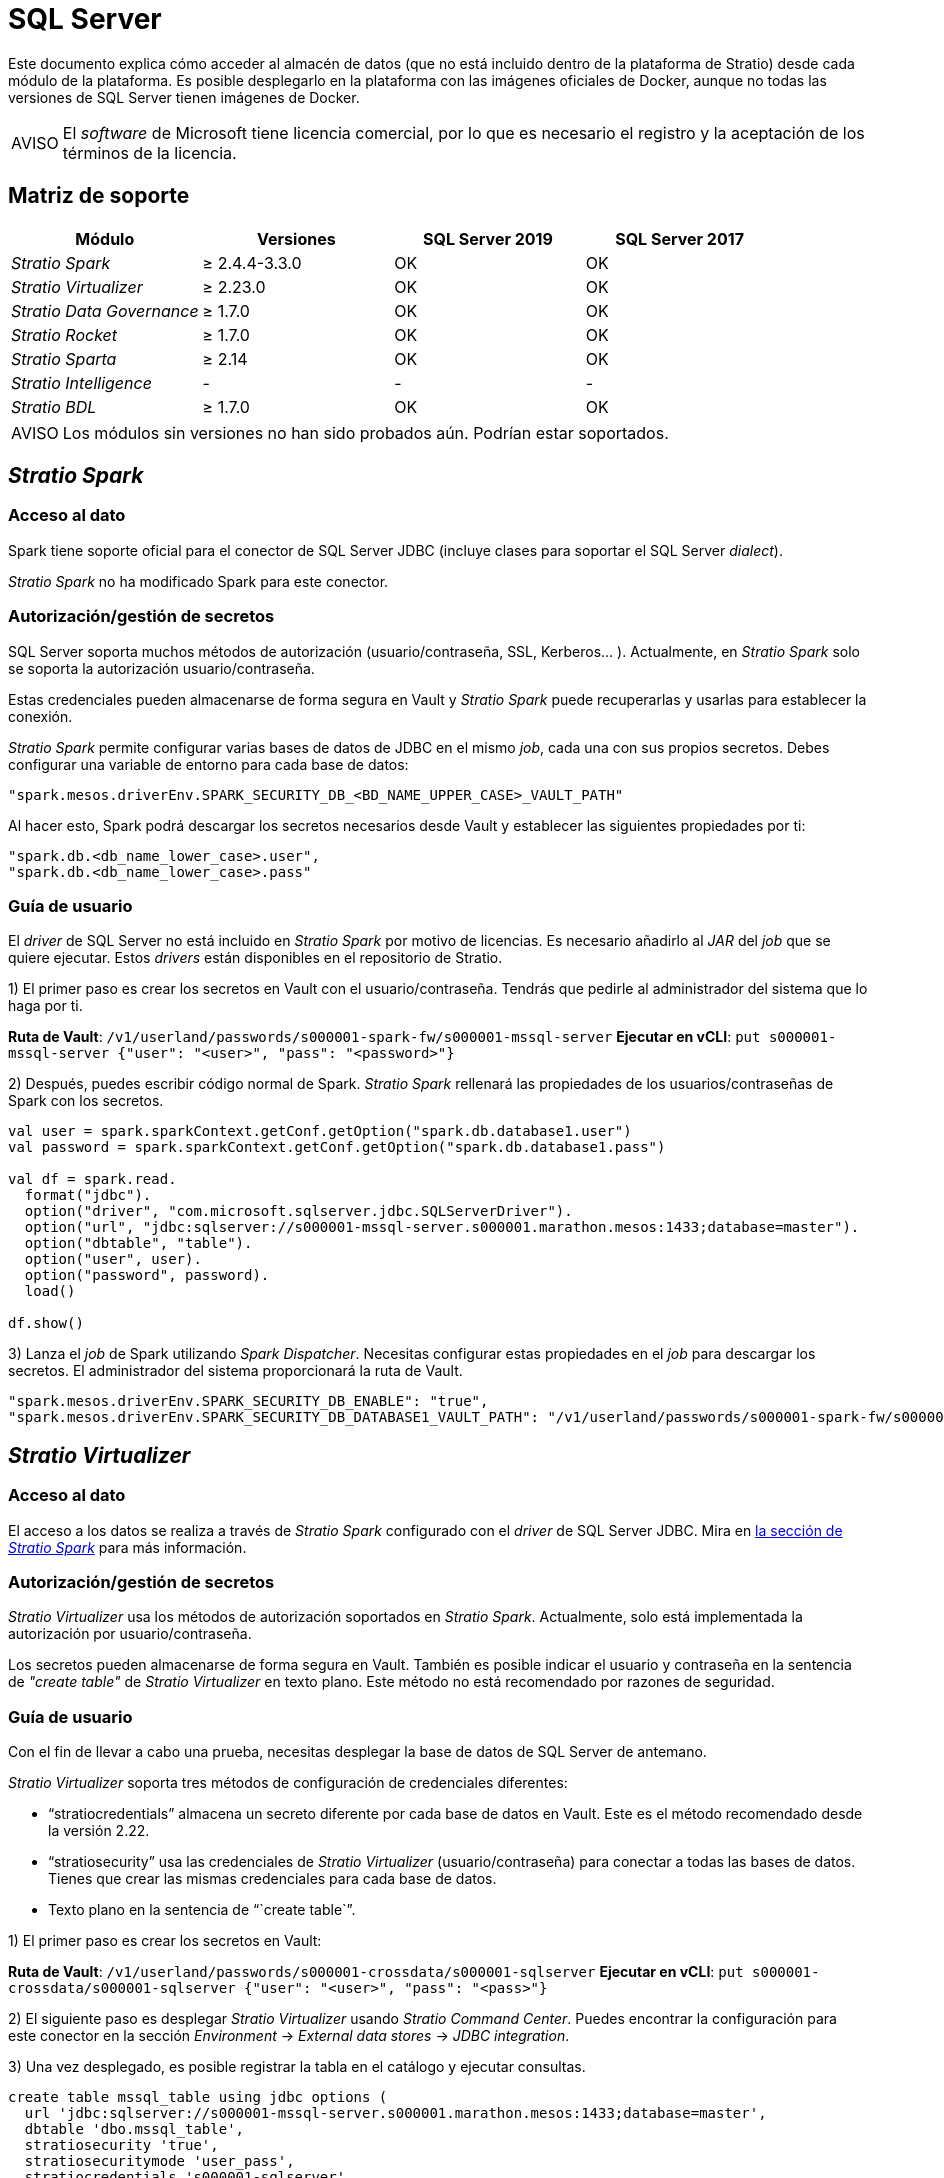 = SQL Server

Este documento explica cómo acceder al almacén de datos (que no está incluido dentro de la plataforma de Stratio) desde cada módulo de la plataforma. Es posible desplegarlo en la plataforma con las imágenes oficiales de Docker, aunque no todas las versiones de SQL Server tienen imágenes de Docker.

:note-caption: AVISO

NOTE: El _software_ de Microsoft tiene licencia comercial, por lo que es necesario el registro y la aceptación de los términos de la licencia.

== Matriz de soporte

|===
| Módulo | Versiones | SQL Server 2019 | SQL Server 2017

| _Stratio Spark_
| ≥ 2.4.4-3.3.0
| OK
| OK

| _Stratio Virtualizer_
| ≥ 2.23.0
| OK
| OK

| _Stratio Data Governance_
| ≥ 1.7.0
| OK
| OK

| _Stratio Rocket_
| ≥ 1.7.0
| OK
| OK

| _Stratio Sparta_
| ≥ 2.14
| OK
| OK

| _Stratio Intelligence_
| -
| -
| -

| _Stratio BDL_
| ≥ 1.7.0
| OK
| OK
|===

:note-caption: AVISO

NOTE: Los módulos sin versiones no han sido probados aún. Podrían estar soportados.

== _Stratio Spark_

=== Acceso al dato

Spark tiene soporte oficial para el conector de SQL Server JDBC (incluye clases para soportar el SQL Server _dialect_).

_Stratio Spark_ no ha modificado Spark para este conector.

=== Autorización/gestión de secretos

SQL Server soporta muchos métodos de autorización (usuario/contraseña, SSL, Kerberos... ). Actualmente, en _Stratio Spark_ solo se soporta la autorización usuario/contraseña.

Estas credenciales pueden almacenarse de forma segura en Vault y _Stratio Spark_ puede recuperarlas y usarlas para establecer la conexión.

_Stratio Spark_ permite configurar varias bases de datos de JDBC en el mismo _job_, cada una con sus propios secretos. Debes configurar una variable de entorno para cada base de datos:

[source,json]
----
"spark.mesos.driverEnv.SPARK_SECURITY_DB_<BD_NAME_UPPER_CASE>_VAULT_PATH"
----

Al hacer esto, Spark podrá descargar los secretos necesarios desde Vault y establecer las siguientes propiedades por ti:

[source,json]
----
"spark.db.<db_name_lower_case>.user",
"spark.db.<db_name_lower_case>.pass"
----

=== Guía de usuario

El _driver_ de SQL Server no está incluido en _Stratio Spark_ por motivo de licencias. Es necesario añadirlo al _JAR_ del _job_ que se quiere ejecutar. Estos _drivers_ están disponibles en el repositorio de Stratio.

1) El primer paso es crear los secretos en Vault con el usuario/contraseña. Tendrás que pedirle al administrador del sistema que lo haga por ti.

*Ruta de Vault*: `/v1/userland/passwords/s000001-spark-fw/s000001-mssql-server`
*Ejecutar en vCLI*: `put s000001-mssql-server {"user": "<user>", "pass": "<password>"}`

2) Después, puedes escribir código normal de Spark. _Stratio Spark_ rellenará las propiedades de los usuarios/contraseñas de Spark con los secretos.

[source,scala]
----
val user = spark.sparkContext.getConf.getOption("spark.db.database1.user")
val password = spark.sparkContext.getConf.getOption("spark.db.database1.pass")

val df = spark.read.
  format("jdbc").
  option("driver", "com.microsoft.sqlserver.jdbc.SQLServerDriver").
  option("url", "jdbc:sqlserver://s000001-mssql-server.s000001.marathon.mesos:1433;database=master").
  option("dbtable", "table").
  option("user", user).
  option("password", password).
  load()

df.show()
----

3) Lanza el _job_ de Spark utilizando _Spark Dispatcher_. Necesitas configurar estas propiedades en el _job_ para descargar los secretos. El administrador del sistema proporcionará la ruta de Vault.

[source,json]
----
"spark.mesos.driverEnv.SPARK_SECURITY_DB_ENABLE": "true",
"spark.mesos.driverEnv.SPARK_SECURITY_DB_DATABASE1_VAULT_PATH": "/v1/userland/passwords/s000001-spark-fw/s000001-mssql-server",
----

== _Stratio Virtualizer_

=== Acceso al dato

El acceso a los datos se realiza a través de _Stratio Spark_ configurado con el _driver_ de SQL Server JDBC. Mira en <<_stratio_spark, la sección de _Stratio Spark_>> para más información.

=== Autorización/gestión de secretos

_Stratio Virtualizer_ usa los métodos de autorización soportados en _Stratio Spark_. Actualmente, solo está implementada la autorización por usuario/contraseña.

Los secretos pueden almacenarse de forma segura en Vault. También es posible indicar el usuario y contraseña en la sentencia de _"create table"_ de _Stratio Virtualizer_ en texto plano. Este método no está recomendado por razones de seguridad.

=== Guía de usuario

Con el fin de llevar a cabo una prueba, necesitas desplegar la base de datos de SQL Server de antemano.

_Stratio Virtualizer_ soporta tres métodos de configuración de credenciales diferentes:

* "`stratiocredentials`" almacena un secreto diferente por cada base de datos en Vault. Este es el método recomendado desde la versión 2.22.
* "`stratiosecurity`" usa las credenciales de _Stratio Virtualizer_ (usuario/contraseña) para conectar a todas las bases de datos. Tienes que crear las mismas credenciales para cada base de datos.
* Texto plano en la sentencia de "``create table``".

1) El primer paso es crear los secretos en Vault:

*Ruta de Vault*: `/v1/userland/passwords/s000001-crossdata/s000001-sqlserver`
*Ejecutar en vCLI*: `put s000001-crossdata/s000001-sqlserver {"user": "<user>", "pass": "<pass>"}`

2) El siguiente paso es desplegar _Stratio Virtualizer_ usando _Stratio Command Center_. Puedes encontrar la configuración para este conector en la sección _Environment_ → _External data stores_ → _JDBC integration_.

3) Una vez desplegado, es posible registrar la tabla en el catálogo y ejecutar consultas.

[source,text]
----
create table mssql_table using jdbc options (
  url 'jdbc:sqlserver://s000001-mssql-server.s000001.marathon.mesos:1433;database=master',
  dbtable 'dbo.mssql_table',
  stratiosecurity 'true',
  stratiosecuritymode 'user_pass',
  stratiocredentials 's000001-sqlserver'
) AS SELECT 1 AS id, 'Name 1' AS name UNION SELECT 2 AS id, 'Name 2' AS name;

select * from mssql_table;
----

== _Stratio Data Governance_

=== Acceso al dato

El acceso a los datos se realiza a través del _driver_ de SQL Server JDBC. El _driver_ no está incluido por motivo de licencias, pero se puede encontrar en el repositorio de Stratio.

El agente de descubrimiento de JDBC (_dg-jdbc-agent_) tiene soporte para el descubrimiento de metadatos de SQL Server.

=== Autorización/gestión de secretos

El agente de descubrimiento actualmente solo soporta el método de autorización por usuario/contraseña. Los secretos pueden almacenarse de forma segura en Vault.

:tip-caption: CONSEJO

TIP: Es muy recomendable crear un usuario dedicado para el agente de descubrimiento con permisos limitados.

=== Guía de usuario

Requisitos previos:

* Una instancia de SQL Server en funcionamiento.
* Una instalación de _Stratio Data Governance_.

1) El primer paso es crear los secretos en Vault. Estos no se crean automáticamente por el instalador de _Stratio Command Center_.

*Ruta de Vault*: `/v1/userland/passwords/s000001-dg-mssql-agent/s000001-dg-mssql-agent`
*Ejecutar en vCLI*: `put s000001-dg-mssql-agent {"user": "<user>", "pass": "<password>"}`

:tip-caption: CONSEJO

TIP: Es muy recomendable crear un nuevo usuario en SQL Server para _Stratio Data Governance_ con permisos limitados.

2) Usa el descriptor de _Stratio Command Center_ para instalar el agente de descubrimiento de JDBC para SQL Server: _agent-mssql-external-default_.

Los campos más importantes a rellenar en la instalación son:

*General*

* _Backend_ de _Stratio Data Governance_ (PostgreSQL)
 ** _Host_: instancia de PostgreSQL para guardar metadatos de SQL Server.
* Configuración del servicio a ser descubierto
 ** _Service name_: nombre que se utilizará para identificar este almacén de datos en _Stratio Data Governance_. Este nombre se mostrará en la interfaz de usuario de _Stratio Data Governance_.
 ** _Host name_: nombre de dominio de la instancia de SQL Server. Puede ser interna o externa a la plataforma de Stratio. Por ejemplo: s000001-mssql-server.s000001.marathon.mesos.
 ** _Port_: puerto de SQL Server. Por defecto: 1433.
 ** _Properties_: propiedades de JDBC URL. El marcador de posición -db- será reemplazado por el nombre de la base de datos del "`init path`". Por defecto:  ;database=-db-.
 ** _Init path_: ruta desde la cual quieres descubrir los metadatos de forma recursiva. Si no estás seguro, usa el nombre de la base de datos. El dominio por defecto para la imagen oficial de Docker de SQL Server es: /master.
 ** _Vault credentials_: solo MD5 (usuario/contraseña) está soportado.
 ** _Access credentials_: ruta de Vault con las credenciales de autorización. Por ejemplo: sql-server-dev. La ruta completa será "`userland/passwords/<vault_path>/<access_credentials>`". Mira el ``vault_path`` de abajo.
* Identidad de servicio
 ** _Vault role_: se recomienda crear un nuevo rol para los agentes de descubrimiento. Por ejemplo: s000001-dg-agent.
* Red de Calico
 ** _Network name_: es necesario utilizar la red compartida de Stratio si el agente de descubrimiento está configurado para guardar los metadatos en Postgreseos.

*Ajustes*

* Configuración de servicio descubierto
 ** _Driver's JAR URL_: URL para descargar el _driver_ de SQL Server. Hay una copia del artefacto en el repositorio de Stratio.
* Ruta de secretos
 ** _Vault path_: ruta de Vault con las credenciales de autorización. Por defecto, es <tenantId>-<serviceId>. Por ejemplo: s000001-dg-sqlserver-agent.

Comprueba que el servicio se despliega, es capaz de descargar el _driver_ y los secretos y que el proceso de descubrimiento comienza. La primera vez puede tardar un tiempo.

3) Si el servicio funciona correctamente, puedes ver los metadatos descubiertos en las trazas:

[source,text]
----
Extract begins at: Fri Mar 27 09:56:05 CET 2020
NewOrUpdate 14 DataAssets begins at: Fri Mar 27 09:56:06 CET 2020
Delete 0 DataAssets begins at: Fri Mar 27 09:56:07 CET 2020
Synchronizing 14 and 0 Federated DataAssets begins at Fri Mar 27 09:56:07 CET 2020
----

4) En la interfaz de usuario de _Stratio Data Governance_ puedes ver que se ha descubierto un nuevo almacén de datos y puedes navegar por los metadatos. Todas las tablas, columnas, tipos de datos, claves primarias, claves foráneas... han sido detectadas correctamente.

image::external-sqlserver-connector-governance.png[]

El agente actualiza los metadatos periódicamente. Se puede realizar una prueba, por ejemplo, lanzando un "ALTER TABLE" en SQL Server y esperando a que el agente detecte el cambio. Estos cambios se reflejan en la interfaz de usuario de _Stratio Data Governance_.

== _Stratio Rocket_/_Stratio Sparta_

Hay diferentes posibilidades para acceder al almacén de datos de SQL Server desde _Stratio Rocket_. La manera recomendada es utilizar la integración con _Stratio Virtualizer_, ya que implementa todos los mecanismos de seguridad. También es posible utilizar la entrada/salida de JDBC o incluso la fuente de datos de entrada y el almacén de datos de salida.

Mira en la documentación de xref:stratio-rocket:user-guide:workflow-asset-user-guide.adoc[_Stratio Rocket_] para más información sobre cómo configurar estos pasos.

== _Stratio GoSec_

Los almacenes de datos externos no se integran con _Stratio GoSec_.

La autorización se configurará directamente en la base de datos cuando el usuario se cree para _Stratio Virtualizer_/_Stratio Spark_/_Stratio Data Governance_.

:tip-caption: CONSEJO

TIP: Se recomienda crear un usuario específico para cada aplicación con permisos limitados.

La mayoría de los módulos accederán al almacén de datos a través de _Stratio Virtualizer_. Esto te permite configurar diferentes políticas de autorización para cada usuario en _Stratio GoSec_.

Los secretos (usuario/contraseña) se pueden almacenar en Vault de forma segura. _Stratio Virtualizer_/_Stratio Spark_/_Stratio Data Governance_ tienen mecanismos para descargar los secretos y usarlos cuando sea necesario.

== Problemas conocidos

* El descriptor de _Stratio Command Center_ incluye soporte para este almacén de datos desde la versión 2.22.0. Para versiones anteriores, tienes que desplegar _Stratio Virtualizer_ y después cambiar algunas variables de entorno.
